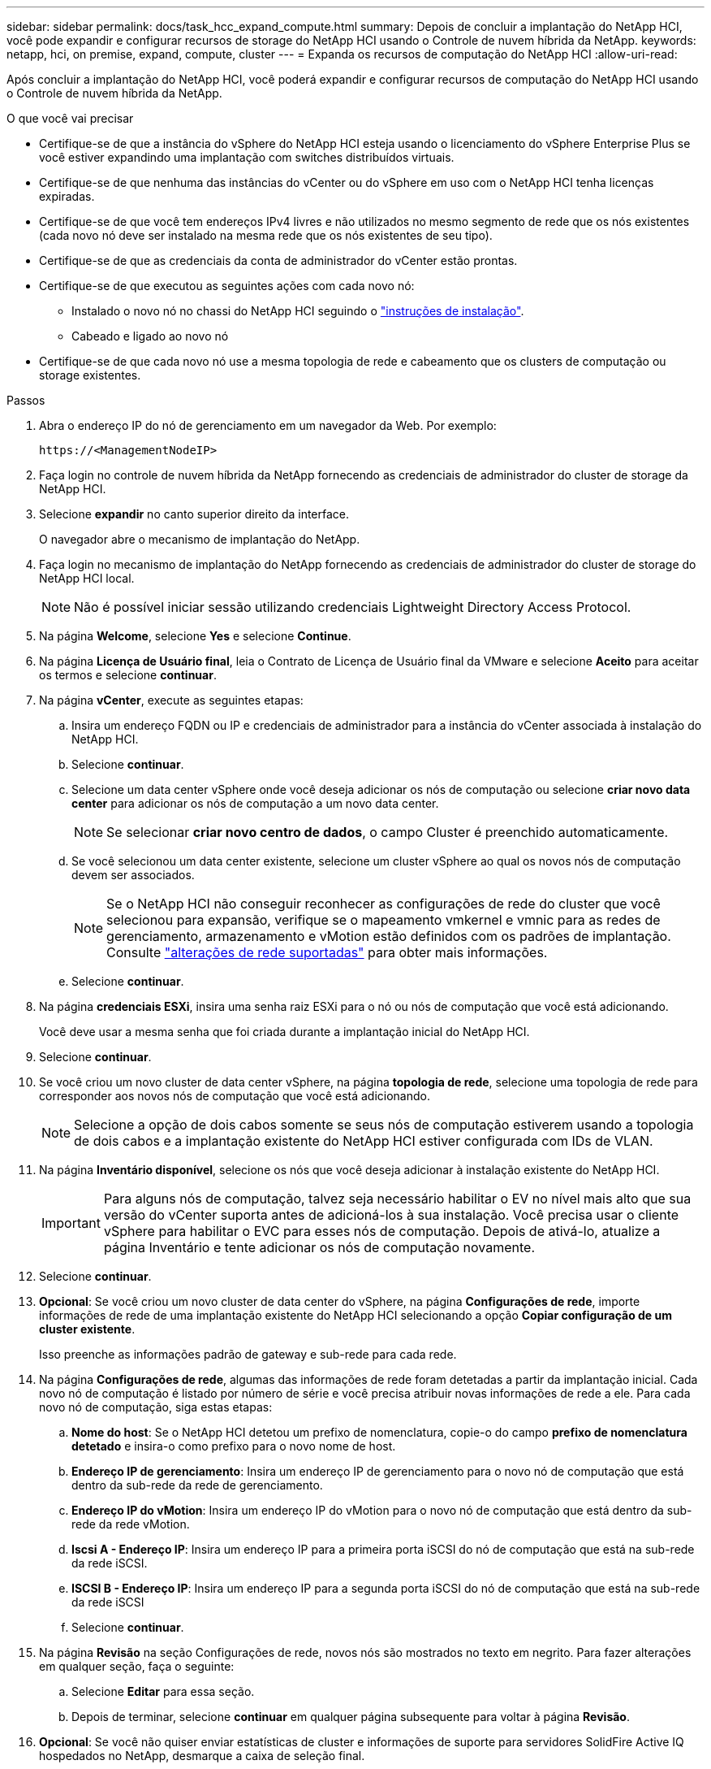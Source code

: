 ---
sidebar: sidebar 
permalink: docs/task_hcc_expand_compute.html 
summary: Depois de concluir a implantação do NetApp HCI, você pode expandir e configurar recursos de storage do NetApp HCI usando o Controle de nuvem híbrida da NetApp. 
keywords: netapp, hci, on premise, expand, compute, cluster 
---
= Expanda os recursos de computação do NetApp HCI
:allow-uri-read: 


[role="lead"]
Após concluir a implantação do NetApp HCI, você poderá expandir e configurar recursos de computação do NetApp HCI usando o Controle de nuvem híbrida da NetApp.

.O que você vai precisar
* Certifique-se de que a instância do vSphere do NetApp HCI esteja usando o licenciamento do vSphere Enterprise Plus se você estiver expandindo uma implantação com switches distribuídos virtuais.
* Certifique-se de que nenhuma das instâncias do vCenter ou do vSphere em uso com o NetApp HCI tenha licenças expiradas.
* Certifique-se de que você tem endereços IPv4 livres e não utilizados no mesmo segmento de rede que os nós existentes (cada novo nó deve ser instalado na mesma rede que os nós existentes de seu tipo).
* Certifique-se de que as credenciais da conta de administrador do vCenter estão prontas.
* Certifique-se de que executou as seguintes ações com cada novo nó:
+
** Instalado o novo nó no chassi do NetApp HCI seguindo o link:task_hci_installhw.html["instruções de instalação"].
** Cabeado e ligado ao novo nó


* Certifique-se de que cada novo nó use a mesma topologia de rede e cabeamento que os clusters de computação ou storage existentes.


.Passos
. Abra o endereço IP do nó de gerenciamento em um navegador da Web. Por exemplo:
+
[listing]
----
https://<ManagementNodeIP>
----
. Faça login no controle de nuvem híbrida da NetApp fornecendo as credenciais de administrador do cluster de storage da NetApp HCI.
. Selecione *expandir* no canto superior direito da interface.
+
O navegador abre o mecanismo de implantação do NetApp.

. Faça login no mecanismo de implantação do NetApp fornecendo as credenciais de administrador do cluster de storage do NetApp HCI local.
+

NOTE: Não é possível iniciar sessão utilizando credenciais Lightweight Directory Access Protocol.

. Na página *Welcome*, selecione *Yes* e selecione *Continue*.
. Na página *Licença de Usuário final*, leia o Contrato de Licença de Usuário final da VMware e selecione *Aceito* para aceitar os termos e selecione *continuar*.
. Na página *vCenter*, execute as seguintes etapas:
+
.. Insira um endereço FQDN ou IP e credenciais de administrador para a instância do vCenter associada à instalação do NetApp HCI.
.. Selecione *continuar*.
.. Selecione um data center vSphere onde você deseja adicionar os nós de computação ou selecione *criar novo data center* para adicionar os nós de computação a um novo data center.
+

NOTE: Se selecionar *criar novo centro de dados*, o campo Cluster é preenchido automaticamente.

.. Se você selecionou um data center existente, selecione um cluster vSphere ao qual os novos nós de computação devem ser associados.
+

NOTE: Se o NetApp HCI não conseguir reconhecer as configurações de rede do cluster que você selecionou para expansão, verifique se o mapeamento vmkernel e vmnic para as redes de gerenciamento, armazenamento e vMotion estão definidos com os padrões de implantação. Consulte link:task_nde_supported_net_changes.html["alterações de rede suportadas"] para obter mais informações.

.. Selecione *continuar*.


. Na página *credenciais ESXi*, insira uma senha raiz ESXi para o nó ou nós de computação que você está adicionando.
+
Você deve usar a mesma senha que foi criada durante a implantação inicial do NetApp HCI.

. Selecione *continuar*.
. Se você criou um novo cluster de data center vSphere, na página *topologia de rede*, selecione uma topologia de rede para corresponder aos novos nós de computação que você está adicionando.
+

NOTE: Selecione a opção de dois cabos somente se seus nós de computação estiverem usando a topologia de dois cabos e a implantação existente do NetApp HCI estiver configurada com IDs de VLAN.

. Na página *Inventário disponível*, selecione os nós que você deseja adicionar à instalação existente do NetApp HCI.
+

IMPORTANT: Para alguns nós de computação, talvez seja necessário habilitar o EV no nível mais alto que sua versão do vCenter suporta antes de adicioná-los à sua instalação. Você precisa usar o cliente vSphere para habilitar o EVC para esses nós de computação. Depois de ativá-lo, atualize a página Inventário e tente adicionar os nós de computação novamente.

. Selecione *continuar*.
. *Opcional*: Se você criou um novo cluster de data center do vSphere, na página *Configurações de rede*, importe informações de rede de uma implantação existente do NetApp HCI selecionando a opção *Copiar configuração de um cluster existente*.
+
Isso preenche as informações padrão de gateway e sub-rede para cada rede.

. Na página *Configurações de rede*, algumas das informações de rede foram detetadas a partir da implantação inicial. Cada novo nó de computação é listado por número de série e você precisa atribuir novas informações de rede a ele. Para cada novo nó de computação, siga estas etapas:
+
.. *Nome do host*: Se o NetApp HCI detetou um prefixo de nomenclatura, copie-o do campo *prefixo de nomenclatura detetado* e insira-o como prefixo para o novo nome de host.
.. *Endereço IP de gerenciamento*: Insira um endereço IP de gerenciamento para o novo nó de computação que está dentro da sub-rede da rede de gerenciamento.
.. *Endereço IP do vMotion*: Insira um endereço IP do vMotion para o novo nó de computação que está dentro da sub-rede da rede vMotion.
.. *Iscsi A - Endereço IP*: Insira um endereço IP para a primeira porta iSCSI do nó de computação que está na sub-rede da rede iSCSI.
.. *ISCSI B - Endereço IP*: Insira um endereço IP para a segunda porta iSCSI do nó de computação que está na sub-rede da rede iSCSI
.. Selecione *continuar*.


. Na página *Revisão* na seção Configurações de rede, novos nós são mostrados no texto em negrito. Para fazer alterações em qualquer seção, faça o seguinte:
+
.. Selecione *Editar* para essa seção.
.. Depois de terminar, selecione *continuar* em qualquer página subsequente para voltar à página *Revisão*.


. *Opcional*: Se você não quiser enviar estatísticas de cluster e informações de suporte para servidores SolidFire Active IQ hospedados no NetApp, desmarque a caixa de seleção final.
+
Isto desativa a monitorização de diagnóstico e saúde em tempo real para o NetApp HCI. A desativação desse recurso remove a capacidade do NetApp de oferecer suporte e monitorar proativamente o NetApp HCI para detetar e resolver problemas antes que a produção seja afetada.

. Selecione *Adicionar nós*.
+
Você pode monitorar o progresso enquanto o NetApp HCI adiciona e configura os recursos.

. *Opcional*: Verifique se todos os novos nós de computação estão visíveis no VMware vSphere Web Client.


[discrete]
== Encontre mais informações

* https://library.netapp.com/ecm/ecm_download_file/ECMLP2856176["Instruções de instalação e configuração dos nós de computação e storage do NetApp HCI"^]
* https://kb.vmware.com/s/article/1003212["Base de Conhecimento VMware: Suporte aprimorado ao processador vMotion Compatibility (EVC)"^]


